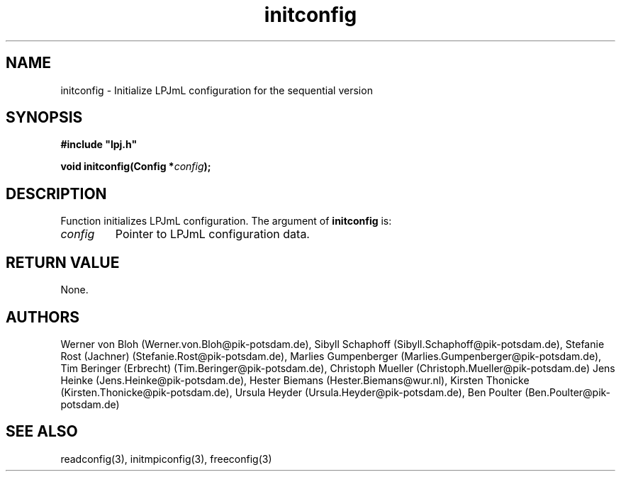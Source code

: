 .TH initconfig 3  "January 19, 2009" "version 3.5.003" "LPJmL programmers manual"
.SH NAME
initconfig \- Initialize LPJmL configuration for the sequential version
.SH SYNOPSIS
.nf
\fB#include "lpj.h"

void initconfig(Config *\fIconfig\fB);

.fi
.SH DESCRIPTION
Function initializes LPJmL configuration.
The argument of \fBinitconfig\fP is:
.TP
.I config
Pointer to LPJmL configuration data. 
.SH RETURN VALUE
None.
.SH AUTHORS
Werner von Bloh (Werner.von.Bloh@pik-potsdam.de),
Sibyll Schaphoff (Sibyll.Schaphoff@pik-potsdam.de),
Stefanie Rost (Jachner) (Stefanie.Rost@pik-potsdam.de),
Marlies Gumpenberger (Marlies.Gumpenberger@pik-potsdam.de),
Tim Beringer (Erbrecht) (Tim.Beringer@pik-potsdam.de),
Christoph Mueller (Christoph.Mueller@pik-potsdam.de)
Jens Heinke (Jens.Heinke@pik-potsdam.de),
Hester Biemans (Hester.Biemans@wur.nl),
Kirsten Thonicke (Kirsten.Thonicke@pik-potsdam.de),
Ursula Heyder (Ursula.Heyder@pik-potsdam.de),
Ben Poulter (Ben.Poulter@pik-potsdam.de)

.SH SEE ALSO
readconfig(3), initmpiconfig(3), freeconfig(3)
